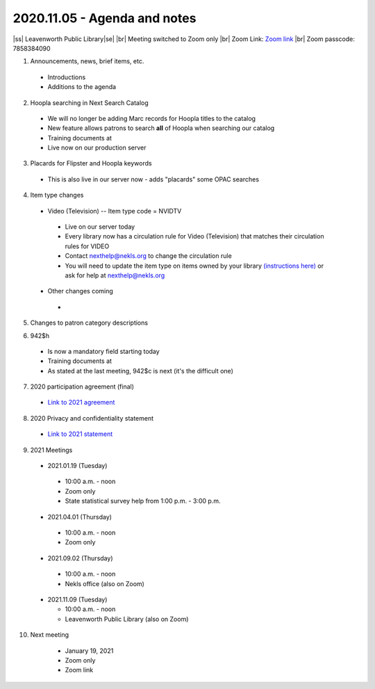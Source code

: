 2020.11.05 - Agenda and notes
=============================

..
  https://northeast-kansas-library-system.github.io/next/usergroup/ug.20201105.html

|ss| Leavenworth Public Library\ |se| |br| Meeting switched to Zoom only
|br|
Zoom Link: `Zoom link <https://kslib.zoom.us/j/533936363>`_ |br|
Zoom passcode: 7858384090

1. Announcements, news, brief items, etc.
 - Introductions
 - Additions to the agenda


2. Hoopla searching in Next Search Catalog
 - We will no longer be adding Marc records for Hoopla titles to the catalog
 - New feature allows patrons to search **all** of Hoopla when searching our catalog
 - Training documents at
 - Live now on our production server
..
  [todo] training documents needed

3. Placards for Flipster and Hoopla keywords
 - This is also live in our server now - adds "placards" some OPAC searches

..
  [todo] training documents needed Keywords needed

4. Item type changes
 - Video (Television) -- Item type code = NVIDTV
  - Live on our server today
  - Every library now has a circulation rule for Video (Television) that matches their circulation rules for VIDEO
  - Contact nexthelp@nekls.org to change the circulation rule
  - You will need to update the item type on items owned by your library `(instructions here) <https://northeast-kansas-library-system.github.io/next/projects/2020/ccode.tv.change.html>`_ or ask for help at nexthelp@nekls.org
 - Other changes coming
  -
  ..
    [todo] training documents needed

5. Changes to patron category descriptions

..
  [todo] training documents needed

6. 942$h
 - Is now a mandatory field starting today
 - Training documents at
 - As stated at the last meeting, 942$c is next (it's the difficult one)

..
  [todo] training documents needed

7. 2020 participation agreement (final)
 - `Link to 2021 agreement <https://northeast-kansas-library-system.github.io/next/files/participation.agreement/2021.participation.agreement.draft.pdf>`_


8. 2020 Privacy and confidentiality statement
 - `Link to 2021 statement <https://northeast-kansas-library-system.github.io/next/files/privacy.statement/2021.privacy.statement.draft.pdf>`_


9. 2021 Meetings

 - 2021.01.19 (Tuesday)

  - 10:00 a.m. - noon
  - Zoom only
  - State statistical survey help from 1:00 p.m. - 3:00 p.m.

 - 2021.04.01 (Thursday)

  - 10:00 a.m. - noon
  - Zoom only

 - 2021.09.02 (Thursday)

  - 10:00 a.m. - noon
  - Nekls office (also on Zoom)

 - 2021.11.09 (Tuesday)

   - 10:00 a.m. - noon
   - Leavenworth Public Library (also on Zoom)



10. Next meeting
   - January 19, 2021
   - Zoom only
   - Zoom link


 .. |ss| raw:: html

     <strike>

 .. |se| raw:: html

     </strike>

 .. |br| raw:: html

     <br />
